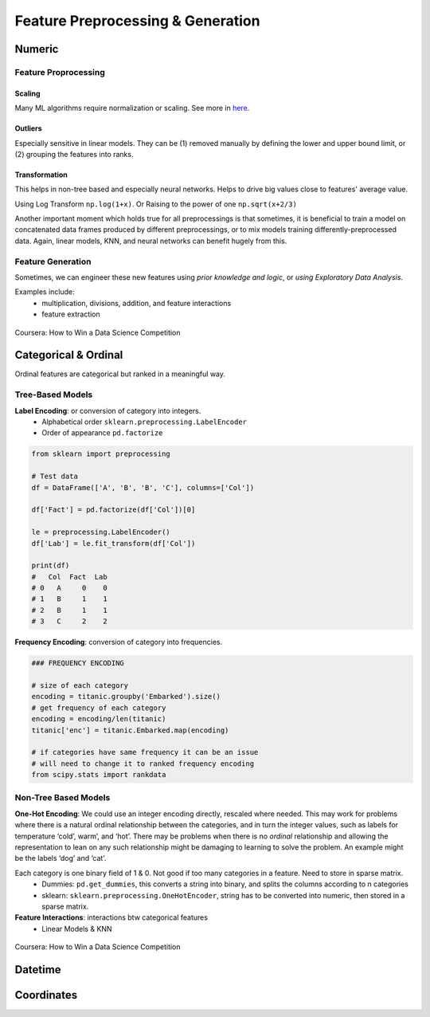 Feature Preprocessing & Generation
===================================

Numeric
--------
Feature Proprocessing
************************

**Scaling**
^^^^^^^^^^^^

Many ML algorithms require normalization or scaling. See more in here_.

.. _here: http://python-data-science.readthedocs.io/en/latest/normalisation.html#

**Outliers**
^^^^^^^^^^^^

Especially sensitive in linear models. They can be (1) removed manually by
defining the lower and upper bound limit, or (2) grouping the features into ranks.

**Transformation**
^^^^^^^^^^^^^^^^^^^^^^^^

This helps in non-tree based and especially neural networks. 
Helps to drive big values close to features' average value.

Using Log Transform ``np.log(1+x)``. Or Raising to the power of one ``np.sqrt(x+2/3)``

Another important moment which holds true for all preprocessings is that sometimes, 
it is beneficial to train a model on concatenated data frames produced by different preprocessings, or to mix models training differently-preprocessed data. 
Again, linear models, KNN, and neural networks can benefit hugely from this. 


Feature Generation
************************
Sometimes, we can engineer these new features using *prior knowledge and logic*, 
or *using Exploratory Data Analysis*.

Examples include:
  * multiplication, divisions, addition, and feature interactions
  * feature extraction
  
.. figure:: images/preprocess1.png
    :width: 400px
    :align: center

    Coursera: How to Win a Data Science Competition


Categorical & Ordinal
-----------------------
Ordinal features are categorical but ranked in a meaningful way.

Tree-Based Models
******************

**Label Encoding**: or conversion of category into integers.
  * Alphabetical order ``sklearn.preprocessing.LabelEncoder``
  * Order of appearance ``pd.factorize``

.. code:: python

  from sklearn import preprocessing    

  # Test data
  df = DataFrame(['A', 'B', 'B', 'C'], columns=['Col'])    

  df['Fact'] = pd.factorize(df['Col'])[0]
  
  le = preprocessing.LabelEncoder()
  df['Lab'] = le.fit_transform(df['Col'])

  print(df)
  #   Col  Fact  Lab
  # 0   A     0    0
  # 1   B     1    1
  # 2   B     1    1
  # 3   C     2    2

**Frequency Encoding**: conversion of category into frequencies.
    
.. code:: python
  
  ### FREQUENCY ENCODING
  
  # size of each category
  encoding = titanic.groupby('Embarked').size()
  # get frequency of each category
  encoding = encoding/len(titanic)
  titanic['enc'] = titanic.Embarked.map(encoding)
  
  # if categories have same frequency it can be an issue
  # will need to change it to ranked frequency encoding
  from scipy.stats import rankdata

Non-Tree Based Models
**********************
**One-Hot Encoding**: We could use an integer encoding directly, rescaled where needed. 
This may work for problems where there is a natural ordinal relationship between the categories, and in turn the integer values, such as labels for temperature ‘cold’, warm’, and ‘hot’.
There may be problems when there is no *ordinal* relationship and allowing the representation to lean on any such relationship might be damaging to learning to solve the problem. An example might be the labels ‘dog’ and ‘cat’.

Each category is one binary field of 1 & 0. Not good if too many categories in a feature. Need to store in sparse matrix.
  * Dummies: ``pd.get_dummies``, this converts a string into binary, and splits the columns according to n categories
  * sklearn: ``sklearn.preprocessing.OneHotEncoder``, string has to be converted into numeric, then stored in a sparse matrix.

**Feature Interactions**: interactions btw categorical features
  * Linear Models & KNN


.. figure:: images/preprocess2.png
    :width: 400px
    :align: center

    Coursera: How to Win a Data Science Competition
    
    
    
Datetime
---------


Coordinates
-------------